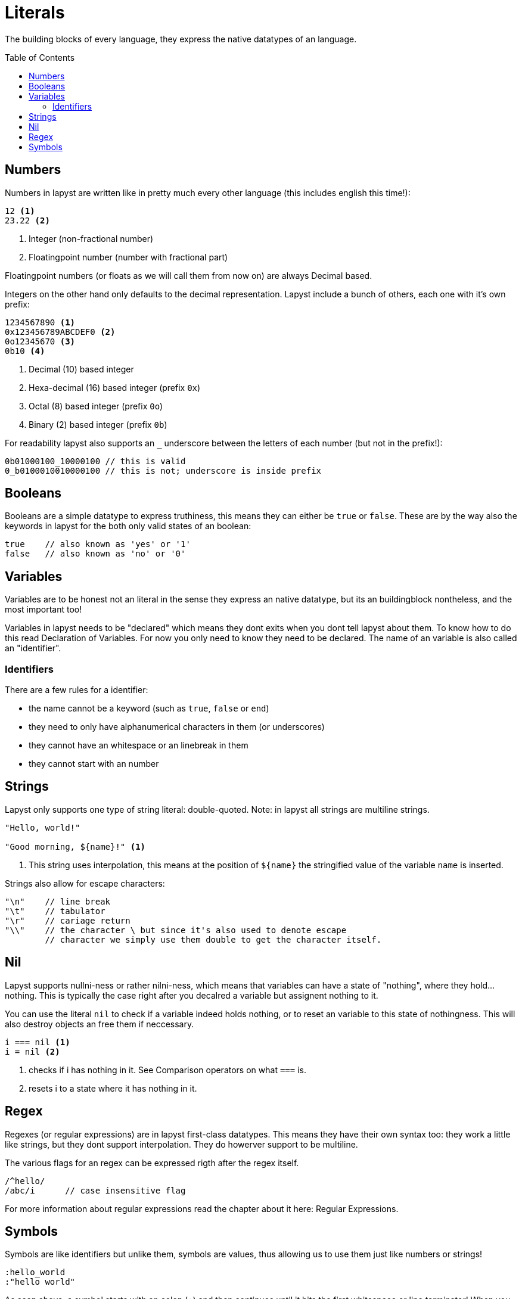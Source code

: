 :icons: font
:source-highlighter: rouge
:toc:
:toc-placement!:

= Literals

The building blocks of every language, they express the native datatypes of an language.

toc::[]

== Numbers

Numbers in lapyst are written like in pretty much every other language (this includes english this time!):

[source,lapyst]
----
12 <1>
23.22 <2>
----
<1> Integer (non-fractional number)
<2> Floatingpoint number (number with fractional part)

Floatingpoint numbers (or floats as we will call them from now on) are always Decimal based.

Integers on the other hand only defaults to the decimal representation. Lapyst include a bunch of others, each one with it's own prefix:

[source,lapyst]
----
1234567890 <1>
0x123456789ABCDEF0 <2>
0o12345670 <3>
0b10 <4>
----
<1> Decimal (10) based integer
<2> Hexa-decimal (16) based integer (prefix `0x`)
<3> Octal (8) based integer (prefix `0o`)
<4> Binary (2) based integer (prefix `0b`)

For readability lapyst also supports an `_` underscore between the letters of each number (but not in the prefix!):

[source,lapyst]
----
0b01000100_10000100 // this is valid
0_b0100010010000100 // this is not; underscore is inside prefix
----

== Booleans

Booleans are a simple datatype to express truthiness, this means they can either be `true` or `false`. These are by the way also the keywords in lapyst for the both only valid states of an boolean:

[source,lapyst]
----
true    // also known as 'yes' or '1'
false   // also known as 'no' or '0'
----

== Variables

Variables are to be honest not an literal in the sense they express an native datatype,
but its an buildingblock nontheless, and the most important too!

Variables in lapyst needs to be "declared" which means they dont exits when you dont tell lapyst about them. To know how to do this read Declaration of Variables. For now you only need to know they need to be declared. The name of an variable is also called an "identifier".

=== Identifiers

There are a few rules for a identifier:

- the name cannot be a keyword (such as `true`, `false` or `end`)
- they need to only have alphanumerical characters in them (or underscores)
- they cannot have an whitespace or an linebreak in them
- they cannot start with an number

== Strings

Lapyst only supports one type of string literal: double-quoted.
Note: in lapyst all strings are multiline strings.

[source,lapyst]
----
"Hello, world!"

"Good morning, ${name}!" <1>
----
<1> This string uses interpolation, this means at the position of `${name}` the stringified value of the variable `name` is inserted.

Strings also allow for escape characters:
[source,lapyst]
----
"\n"    // line break
"\t"    // tabulator
"\r"    // cariage return
"\\"    // the character \ but since it's also used to denote escape
        // character we simply use them double to get the character itself.
----

== Nil

Lapyst supports nullni-ness or rather nilni-ness, which means that variables can have a state of "nothing", where they hold... nothing. This is typically the case right after you decalred a variable but assignent nothing to it.

You can use the literal `nil` to check if a variable indeed holds nothing, or to reset an variable to this state of nothingness. This will also destroy objects an free them if neccessary.

[source,lapyst]
----
i === nil <1>
i = nil <2>
----
<1> checks if i has nothing in it. See Comparison operators on what `===` is.
<2> resets i to a state where it has nothing in it.

== Regex

Regexes (or regular expressions) are in lapyst first-class datatypes.
This means they have their own syntax too: they work a little like strings, but they dont support interpolation. They do howerver support to be multiline.

The various flags for an regex can be expressed rigth after the regex itself.

[source,lapyst]
----
/^hello/
/abc/i      // case insensitive flag
----

For more information about regular expressions read the chapter about it here: Regular Expressions.

== Symbols

Symbols are like identifiers but unlike them, symbols are values, thus allowing us to use them just like numbers or strings!

[source,lapyst]
----
:hello_world
:"hello world"
----

As seen above, a symbol starts with an colon (`:`) and then continues until it hits the first whitespace or line terminator!
When you need spaces or a simecolon inside your symbols name, you can just quote the name. This works like the string: the symbol now continues until it hit's a second `"`.

NOTE: Symbols are a very powerfull value type because they are essentially named numbers.